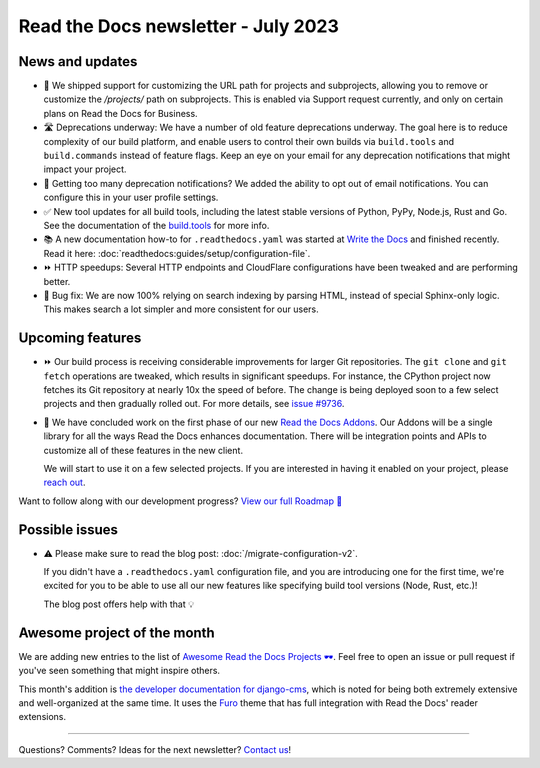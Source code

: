 .. post:: July 6, 2023
   :tags: newsletter, python
   :author: Eric
   :location: BND
   :category: Newsletter

Read the Docs newsletter - July 2023
====================================

News and updates
----------------

- 🚀 We shipped support for customizing the URL path for projects and subprojects,
  allowing you to remove or customize the `/projects/` path on subprojects.
  This is enabled via Support request currently,
  and only on certain plans on Read the Docs for Business.
- 🛣️ Deprecations underway:
  We have a number of old feature deprecations underway. 
  The goal here is to reduce complexity of our build platform,
  and enable users to control their own builds via ``build.tools`` and ``build.commands`` instead of feature flags.
  Keep an eye on your email for any deprecation notifications that might impact your project.
- 📧️ Getting too many deprecation notifications?
  We added the ability to opt out of email notifications.
  You can configure this in your user profile settings.
- ✅️ New tool updates for all build tools,
  including the latest stable versions of Python, PyPy, Node.js, Rust and Go.
  See the documentation of the `build.tools <https://docs.readthedocs.io/page/config-file/v2.html#build-tools>`__ for more info.
- 📚️ A new documentation how-to for ``.readthedocs.yaml`` was started at `Write the Docs <https://www.writethedocs.org/>`__ and finished recently.
  Read it here: :doc:`readthedocs:guides/setup/configuration-file`.
- ⏩️ HTTP speedups: Several HTTP endpoints and CloudFlare configurations have been tweaked and are performing better.
- 🐛️ Bug fix: We are now 100% relying on search indexing by parsing HTML, instead of special Sphinx-only logic. This makes search a lot simpler and more consistent for our users.

Upcoming features
-----------------

- ⏩️ Our build process is receiving considerable improvements for larger Git repositories.
  The ``git clone`` and ``git fetch`` operations are tweaked,
  which results in significant speedups.
  For instance, the CPython project now fetches its Git repository at nearly 10x the speed of before.
  The change is being deployed soon to a few select projects and then gradually rolled out.
  For more details,
  see `issue #9736 <https://github.com/readthedocs/readthedocs.org/issues/9736>`__.

- 🚢️ We have concluded work on the first phase of our new `Read the Docs Addons <https://github.com/readthedocs/readthedocs-client>`__.
  Our Addons will be a single library for all the ways Read the Docs enhances documentation.
  There will be integration points and APIs to customize all of these features in the new client.

  We will start to use it on a few selected projects.
  If you are interested in having it enabled on your project,
  please `reach out`_.

Want to follow along with our development progress? `View our full Roadmap 📍️`_

.. _View our full Roadmap 📍️: https://github.com/orgs/readthedocs/projects/156/views/1
.. _reach out: https://readthedocs.org/support/

Possible issues
---------------

- ⚠️ Please make sure to read the blog post: :doc:`/migrate-configuration-v2`.

  If you didn't have a ``.readthedocs.yaml`` configuration file,
  and you are introducing one for the first time,
  we're excited for you to be able to use all our new features like specifying build tool versions (Node, Rust, etc.)!
  
  The blog post offers help with that 💡️

Awesome project of the month
----------------------------

We are adding new entries to the list of `Awesome Read the Docs Projects 🕶️ <https://github.com/readthedocs-examples/awesome-read-the-docs>`__.
Feel free to open an issue or pull request if you've seen something that might inspire others.

This month's addition is `the developer documentation for django-cms <https://docs.django-cms.org/>`__,
which is noted for being both extremely extensive and well-organized at the same time.
It uses the `Furo <https://pradyunsg.me/furo/quickstart/>`__ theme that has full integration with Read the Docs' reader extensions.

-------

Questions? Comments? Ideas for the next newsletter? `Contact us`_!

.. Keeping this here for now, in case we need to link to ourselves :)

.. _Contact us: mailto:hello@readthedocs.org

